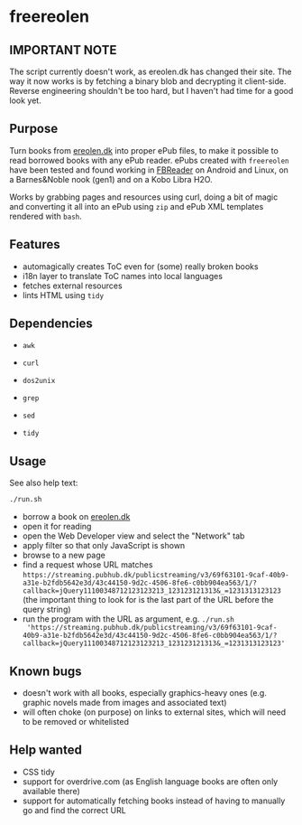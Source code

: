 * freereolen

** IMPORTANT NOTE

The script currently doesn't work, as ereolen.dk has changed their site. The way
it now works is by fetching a binary blob and decrypting it client-side. Reverse
engineering shouldn't be too hard, but I haven't had time for a good look yet.

** Purpose

Turn books from [[https://ereolen.dk][ereolen.dk]] into proper ePub files, to make it possible to read
borrowed books with any ePub reader. ePubs created with ~freereolen~ have been
tested and found working in [[https://fbreader.org/][FBReader]] on Android and Linux, on a Barnes&Noble
nook (gen1) and on a Kobo Libra H2O.

Works by grabbing pages and resources using curl, doing a bit of magic and
converting it all into an ePub using ~zip~ and ePub XML templates rendered with
~bash~.

** Features
+ automagically creates ToC even for (some) really broken books
+ i18n layer to translate ToC names into local languages
+ fetches external resources
+ lints HTML using ~tidy~

** Dependencies
+ ~awk~
+ ~curl~
+ ~dos2unix~
+ ~grep~

+ ~sed~
+ ~tidy~

** Usage
See also help text:
#+begin_src sh
./run.sh
#+end_src

+ borrow a book on [[https://www.ereolen.dk][ereolen.dk]]
+ open it for reading
+ open the Web Developer view and select the "Network" tab
+ apply filter so that only JavaScript is shown
+ browse to a new page
+ find a request whose URL matches
  ~https://streaming.pubhub.dk/publicstreaming/v3/69f63101-9caf-40b9-a31e-b2fdb5642e3d/43c44150-9d2c-4506-8fe6-c0bb904ea563/1/?callback=jQuery11100348712123123213_123123121313&_=1231313123123~
  (the important thing to look for is the last part of the URL before the query
  string)
+ run the program with the URL as argument, e.g. ~./run.sh
  'https://streaming.pubhub.dk/publicstreaming/v3/69f63101-9caf-40b9-a31e-b2fdb5642e3d/43c44150-9d2c-4506-8fe6-c0bb904ea563/1/?callback=jQuery11100348712123123213_123123121313&_=1231313123123'~

** Known bugs
+ doesn't work with all books, especially graphics-heavy ones (e.g. graphic
  novels made from images and associated text)
+ will often choke (on purpose) on links to external sites, which will need to
  be removed or whitelisted

** Help wanted
+ CSS tidy
+ support for overdrive.com (as English language books are often only available
  there)
+ support for automatically fetching books instead of having to manually go and
  find the correct URL
